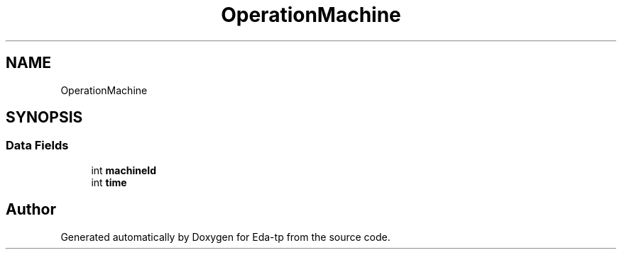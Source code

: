 .TH "OperationMachine" 3 "Mon Mar 28 2022" "Eda-tp" \" -*- nroff -*-
.ad l
.nh
.SH NAME
OperationMachine
.SH SYNOPSIS
.br
.PP
.SS "Data Fields"

.in +1c
.ti -1c
.RI "int \fBmachineId\fP"
.br
.ti -1c
.RI "int \fBtime\fP"
.br
.in -1c

.SH "Author"
.PP 
Generated automatically by Doxygen for Eda-tp from the source code\&.
